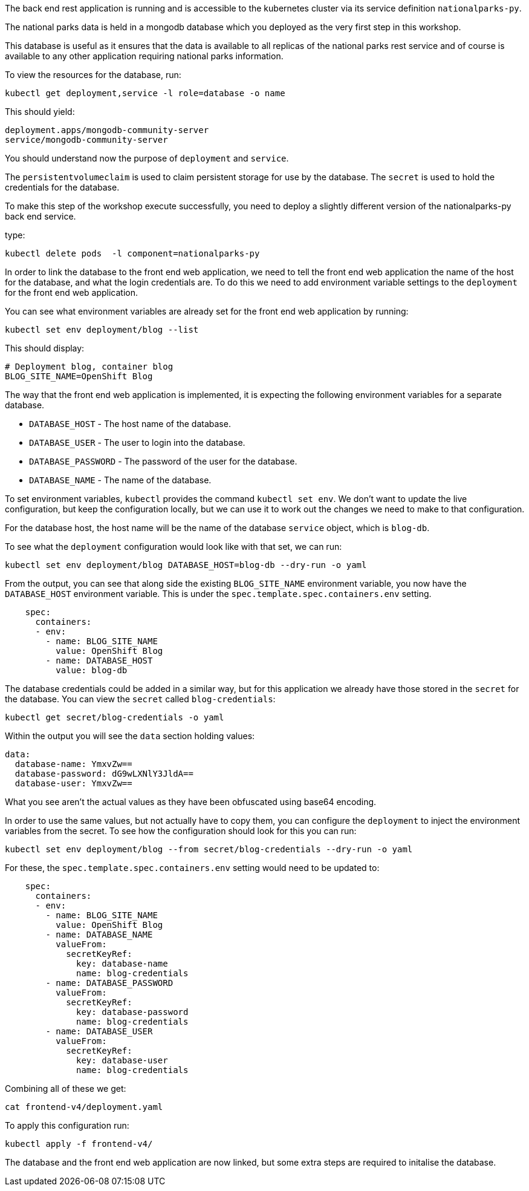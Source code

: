 The back end rest application is running and is accessible to the kubernetes cluster via its service definition `nationalparks-py`. 

The national parks data is held in a mongodb database which you deployed as the very first step in this workshop.

This database is useful as it ensures that the data is available to all replicas of the national parks rest service and of course is available to any other application requiring national parks information.

To view the resources for the database, run:

[.console-input]
[source,execute]
----
kubectl get deployment,service -l role=database -o name
----

This should yield:

[.console-input]
[source,execute]
----
deployment.apps/mongodb-community-server
service/mongodb-community-server
----

You should understand now the purpose of `deployment` and `service`. 


********
The `persistentvolumeclaim` is used to claim persistent storage for use by the database. The `secret` is used to hold the credentials for the database.
********

To make this step of the workshop execute successfully, you need to deploy a slightly different version of the nationalparks-py back end service.

type:
[.console-input]
[source,execute]
----
kubectl delete pods  -l component=nationalparks-py
----



In order to link the database to the front end web application, we need to tell the front end web application the name of the host for the database, and what the login credentials are. To do this we need to add environment variable settings to the `deployment` for the front end web application.

You can see what environment variables are already set for the front end web application by running:

```execute
kubectl set env deployment/blog --list
```

This should display:

```
# Deployment blog, container blog
BLOG_SITE_NAME=OpenShift Blog
```

The way that the front end web application is implemented, it is expecting the following environment variables for a separate database.

* `DATABASE_HOST` - The host name of the database.
* `DATABASE_USER` - The user to login into the database.
* `DATABASE_PASSWORD` - The password of the user for the database.
* `DATABASE_NAME` - The name of the database.

To set environment variables, `kubectl` provides the command `kubectl set env`. We don't want to update the live configuration, but keep the configuration locally, but we can use it to work out the changes we need to make to that configuration.

For the database host, the host name will be the name of the database `service` object, which is `blog-db`.

To see what the `deployment` configuration would look like with that set, we can run:

```execute
kubectl set env deployment/blog DATABASE_HOST=blog-db --dry-run -o yaml
```

From the output, you can see that along side the existing `BLOG_SITE_NAME` environment variable, you now have the `DATABASE_HOST` environment variable. This is under the `spec.template.spec.containers.env` setting.

```
    spec:
      containers:
      - env:
        - name: BLOG_SITE_NAME
          value: OpenShift Blog
        - name: DATABASE_HOST
          value: blog-db
```

The database credentials could be added in a similar way, but for this application we already have those stored in the `secret` for the database. You can view the `secret` called `blog-credentials`:

```execute
kubectl get secret/blog-credentials -o yaml
```

Within the output you will see the `data` section holding values:

```
data:
  database-name: YmxvZw==
  database-password: dG9wLXNlY3JldA==
  database-user: YmxvZw==
```

What you see aren't the actual values as they have been obfuscated using base64 encoding.

In order to use the same values, but not actually have to copy them, you can configure the `deployment` to inject the environment variables from the secret. To see how the configuration should look for this you can run:

```execute
kubectl set env deployment/blog --from secret/blog-credentials --dry-run -o yaml
```

For these, the `spec.template.spec.containers.env` setting would need to be updated to:

```
    spec:
      containers:
      - env:
        - name: BLOG_SITE_NAME
          value: OpenShift Blog
        - name: DATABASE_NAME
          valueFrom:
            secretKeyRef:
              key: database-name
              name: blog-credentials
        - name: DATABASE_PASSWORD
          valueFrom:
            secretKeyRef:
              key: database-password
              name: blog-credentials
        - name: DATABASE_USER
          valueFrom:
            secretKeyRef:
              key: database-user
              name: blog-credentials
```

Combining all of these we get:

```execute
cat frontend-v4/deployment.yaml
```

To apply this configuration run:

```execute
kubectl apply -f frontend-v4/
```

The database and the front end web application are now linked, but some extra steps are required to initalise the database.
